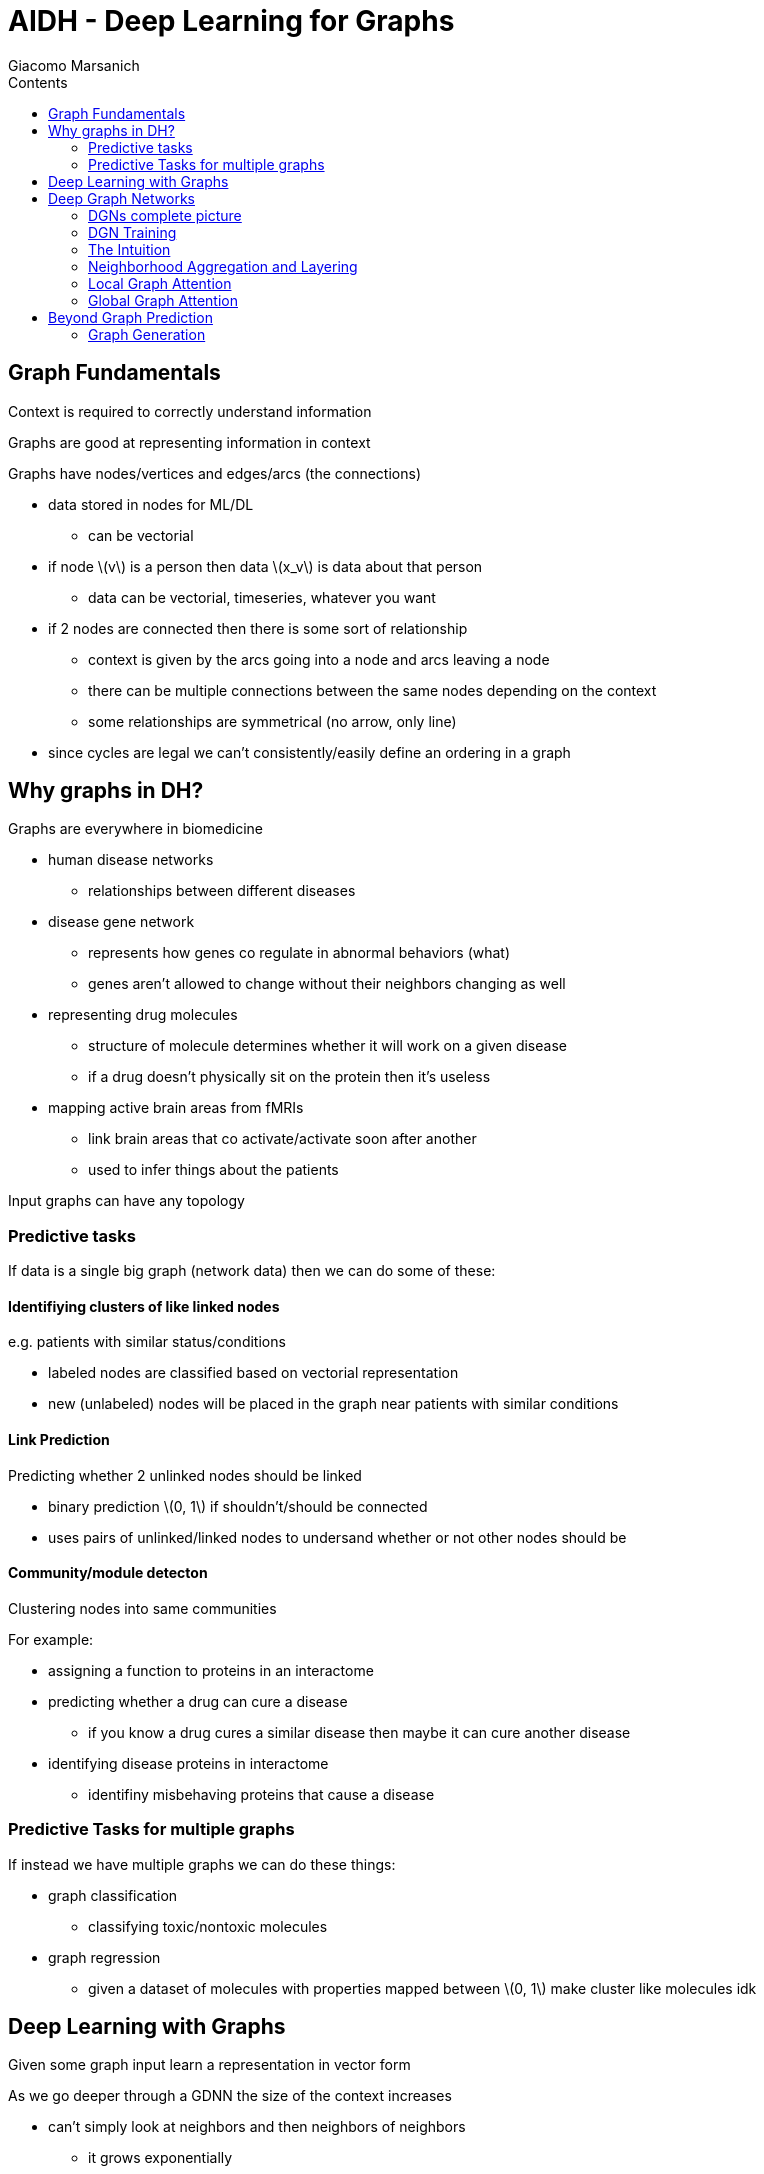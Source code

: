 = AIDH - Deep Learning for Graphs
Giacomo Marsanich
:toc:
:toc-title: Contents
:nofooter:
:stem: latexmath

== Graph Fundamentals

Context is required to correctly understand information

Graphs are good at representing information in context

Graphs have nodes/vertices and edges/arcs (the connections)

* data stored in nodes for ML/DL
** can be vectorial
* if node stem:[v] is a person then data stem:[x_v] is data about that person
** data can be vectorial, timeseries, whatever you want
* if 2 nodes are connected then there is some sort of relationship
** context is given by the arcs going into a node and arcs leaving a node
** there can be multiple connections between the same nodes depending on the context
** some relationships are symmetrical (no arrow, only line)
* since cycles are legal we can't consistently/easily define an ordering in a graph

== Why graphs in DH?

Graphs are everywhere in biomedicine

* human disease networks
** relationships between different diseases
* disease gene network
** represents how genes co regulate in abnormal behaviors (what)
** genes aren't allowed to change without their neighbors changing as well
* representing drug molecules
** structure of molecule determines whether it will work on a given disease
** if a drug doesn't physically sit on the protein then it's useless
* mapping active brain areas from fMRIs
** link brain areas that co activate/activate soon after another
** used to infer things about the patients

Input graphs can have any topology

=== Predictive tasks

If data is a single big graph (network data) then we can do some of these:

==== Identifiying clusters of like linked nodes
e.g. patients with similar status/conditions

* labeled nodes are classified based on vectorial representation
* new (unlabeled) nodes will be placed in the graph near patients with similar conditions

==== Link Prediction

Predicting whether 2 unlinked nodes should be linked

* binary prediction stem:[0, 1] if shouldn't/should be connected
* uses pairs of unlinked/linked nodes to undersand whether or not other nodes should be

==== Community/module detecton

Clustering nodes into same communities

For example:

* assigning a function to proteins in an interactome
* predicting whether a drug can cure a disease
** if you know a drug cures a similar disease then maybe it can cure another disease
* identifying disease proteins in interactome
** identifiny misbehaving proteins that cause a disease

=== Predictive Tasks for multiple graphs

If instead we have multiple graphs we can do these things:

* graph classification
** classifying toxic/nontoxic molecules
* graph regression
** given a dataset of molecules with properties mapped between stem:[0, 1] make cluster like molecules idk

== Deep Learning with Graphs

Given some graph input learn a representation in vector form

As we go deeper through a GDNN the size of the context increases

* can't simply look at neighbors and then neighbors of neighbors
** it grows exponentially
* there is funny trickery that effectively does the same thing without visiting all nodes

== Deep Graph Networks

Images can be represented as graphs

* a pixel is a node
* if 2 pixels are close they are connected
* convolutional filters suddenly become graph memes

[CAUTION]
====
* This doesn't really generalize because not all graphs are as regular as images
* Assumes an ordering (bad)
====

We can use weight sharing to generalize this

* take 1 filter on 1 region and get matrix
* use that everywhere


=== DGNs complete picture

. Convolve input to get node embeddings
. Pool data to collapse nodes into a single node
. Convolve again to extract more abstract features
. Repeat until satisfied
. Feed into aggregation
. Feed into classifier
. Get output

=== DGN Training

Works by backprop (of course)

Don't use pooling depending on task

=== The Intuition

Output a new graph with the same topology as the input but relabeled with vectors

* generates node representations
* can add a predictor to solve node specific problems
** graph representation
* use backprop and such to get better prediction

=== Neighborhood Aggregation and Layering

Have to be smart about it otherwise superexponential explosion and it's gg

Use *layered aggregation*

==== Layered aggregation/rounds of communication

Acquires info about neighbors from neighbors

[start=0]
. stem:[\mathcal{L}_0] is the first layer
.. take some node stem:[k] and give it to an MLP
.. MLP generates a vector stem:[h_0 (k)]
. at stem:[\mathcal{L}_1] need to get vector stem:[h_1 (v)]
.. can't ask current neighbors but can ask previous neighbors
.. send stem:[h] from stem:[\mathcal{L}_0] into the next
. stem:[u_2] knows about stem:[u_1] and stem:[v_1] and its neighbors

==== Neighborhood Aggregation

A NN that can handle different input sizes and is sequence agnostic

* need permutation invariant NN

.Simple model
[stem]
++++
\mathbf{h}_v^i = \sigma (\mathbf{W}_l \text{AGG} ( \{\mathbf{h}^{l-1}_{i}: i \in N(v)\}), \widehat{\mathbf{W}}_l \mathbf{h}^{l-1}_v)
++++

Where:

* stem:[\sigma] is a non-linear activation function
** classic sigmoid, tanh, ReLU
* stem:[\mathbf{W}] is a shared weight matrix
* stem:[\widehat{\mathbf{W}}] is a shared weight matrix
* stem:[\mathbf{h}] is a hidden state
* stem:[\text{AGG}] is an aggregation function
** takes in a set and shits out a single vector
** can be sum, elementwise max, mean, average, whatever gives a single vector
* stem:[\{\mathbf{h}^{l-1}_{i}: i \in N(v)\}] is the set of the hidden states of the neighbors of node stem:[v] from the previous layer stem:[l-1]
** stem:[N(v)] is the set of neighbors of node stem:[v]

Multiply my own stuff with a different set of weights

Use shared weights for the rest

More generally:

.General Graph Convolutional Layer
[stem]
++++
\mathbf{h}^{l+1}_{v} =

\phi^{l+1} (\mathbf{h}^{l}_v,

\Psi (

\{\cancel{v}^{l+1} (\mathbf{h}^{l}_{u}) |

u \in \mathcal{N}_v\}
))
++++

The formula describes the update rule for the hidden state of node stem:[v] at layer stem:[l+1] in a graph convolutional network:

.Where:
* stem:[\Psi] is an aggregation function that operates on neighbor embeddings
* stem:[\mathbf{h}^{l+1}_{v}] is the hidden state of node stem:[v] at layer stem:[l+1]
* stem:[\phi^{l+1}] is function that updates the hidden state of node stem:[v] based on its current hidden state and the aggregated information from its neighbors
* stem:[\mathbf{h}^{l}_v] is the hidden state of node stem:[v] at layer stem:[l]
* stem:[\{\cancel{v}^{l+1} (\mathbf{h}^{l}_{u}) | u \in \mathcal{N}_v\}] is the set of transformed hidden states of the neighbors of node stem:[v] at layer \( l \)
** stem:[\cancel{v}^{l+1}] represents a transformation function applied to the hidden state of each neighbor stem:[u] of node stem:[v]

.Interpretation of stem:[\cancel{v}^{l+1}]
* Transformation Function:
** stem:[\cancel{v}^{l+1}] is a function that transforms the hidden state stem:[\mathbf{h}^{l}_{u}] of each neighbor stem:[u] of node stem:[v]
** This transformation could involve applying weights, non-linearities, or other operations to the hidden state
* Message Passing:
** The transformed hidden states of the neighbors are aggregated using the function stem:[\Psi]
** This aggregated information is then used, along with the current hidden state of node stem:[v], to update its hidden state for the next layer

The formula describes how the hidden state of a node stem:[v] is updated in a graph convolutional network. The hidden state is updated based on its current state and the aggregated information from its neighbors, which is transformed using the function stem:[\cancel{v}^{l+1}]. This process allows the network to capture and propagate information across the graph, enabling it to learn complex patterns and dependencies.

TLDR: This is just a message passing model

For every layer:

. ask neighbors to send me past info and I send my info to neighbors
. aggregate info
. update information

==== GIN (Graph Isomorphism Network)

Study of GNN expressivity (what)

The choice of aggregation function influences what structures can be recognized

* stem:[\sum] is better for certain tasks
* stem:[\max] is better for others
* etc.

.Simple aggregation and concatenation model
[stem]
++++
h^{(k)}_v = \text{MLP}^{(k)}

\Biggr((1 + \epsilon^{(k)} \cdot h_v^{k-1} + \sum_{u \in \mathcal{N}(v)} h_u^{(k-1)}\Biggl)\\

h_G = \text{CONCAT} ( \text{READOUT} \Bigr({h_v^{(k)} | v \in G} \Bigl) | k = 0, 1, \dots, K
++++

.Where:
* stem:[h_v^{(k)}] is the hidden state of node stem:[v] at layer stem:[k]
* stem:[\text{MLP}^{(k)}] transforms the aggregated information at layer stem:[k]
* stem:[1 + \epsilon^{(k)} \cdot h_v^{k-1}] is the hidden state of node stem:[v] from layer stem:[k-1] scaled by factor stem:[1 + \epsilon^{(k)}]
** stem:[\epsilon^{(k)}] is a learnable parameter that scales the node's hidden state
* stem:[\sum_{u \in \mathcal{N}(v)} h_u^{(k-1)}] is the sum of the hidden states of stem:[v]'s neighbors from layer stem:[k-1]
** represents the aggregation of information from stem:[v]'s local neighborhood
** stem:[\mathcal{N}(v)] is the set of stem:[v]'s local neighbors
* stem:[h_G] is a representation of the entire graph
** stem:[G] is the graph
* stem:[\text{READOUT}] aggregates the hidden states of all nodes in stem:[G] at layer stem:[k]
** can be sum, max, mean pooling
* stem:[\text{CONCAT}] is a concatenation operation that combines the graph representations from all layers stem:[k = 0, 1, \dots, K]

=== Local Graph Attention

Weight sharing doesn't let me differentiate between my neighbors

* bad info and good info are weighted the same
* use cross attention to get stem:[\alpha] for each neighbor
* multiply shared weight meme with stem:[\alpha] to filter out the useless contributions

CAUTION: this is local attention because it looks only at local neighbors

.Local Graph Attention Formula
[stem]
++++
\overrightarrow{h'_i} = \sigma \Biggr(\sum_{j \in \mathcal{N}_i} \alpha_{ij} \mathbf{W} \overrightarrow{h}_j   \Biggl)
++++

.Where:
* stem:[\overrightarrow{h'_i}] is the updated hidden state of node stem:[i] after applying the attention mechanism
* stem:[\sigma] is one of the usual nonlinear activation functions (sigmoid, tanh, ReLU, etc.)
* stem:[\sum_{j \in \mathcal{N}_i}] is the sum of all neighbors stem:[j] of node stem:[i]
** stem:[\mathcal{N}_i] represents the set of stem:[i]'s neighbors
* stem:[\alpha_{ij}] is the attention coefficient/weight between node stem:[i] and stem:[j]
** it encodes the importance/relevance of the information between stem:[i] and stem:[j]
** computed with cross attention (?)
* stem:[\mathbf{W}] is the weight matrix that transforms stem:[h_j]
** learned during training
* stem:[\overrightarrow{h}_j] is the hidden state of neighbor stem:[j]
** represents the feature information of neighbor stem:[j] used to update stem:[h_i]

=== Global Graph Attention

Kind of like transformers

Instead of string tokens we use graph nodes

How?

. Transform each node into vector
. Graph becomes a sequence of nodes
* transformers don't care about that so all good
. compute pairwise cross attention of all nodes
* this removes the structure of the graph
* use positional encodings stem:[\lambda] to maintain the structure of the graph

.Global Graph Attention Formula
[stem]
++++
\text{Attention}(Q, K, V) = \text{softmax} \Biggr(  \frac{QK^T}{\sqrt{d_k}} \Biggl) V
++++
.Where:
* stem:[Q] is the query matrix derived from hidden states of the nodes stem:[h_{i} \in \mathcal{N}(i)]
** in this context stem:[Q] can represent the hidden states of nodes that are used to query/gather information from other nodes
** i.e. useful nodes
* stem:[K] is the key matrix derived from stem:[h_{i} \in \mathcal{N}(i)]
** used to match against queries to determine relevance/attention between nodes
* stem:[V] is the value matrix that represents the actual information/feature aggregated based on the attention scores
** in this case it represents the information passed through the attention mechanism to update the node representations/embeddings
* stem:[QK^T] is the dot product of stem:[Q] and stem:[K^{T}] that computes the attention scores
** measures similarity between queries and keys
* stem:[\frac{QK^T}{\sqrt{d_k}}] scales the attention scores based on the square root of the dimension of the keys stem:[d_k]
** stabilizes gradient
* stem:[\text{softmax}] is applied to the scaled attention scores to get a probability distribution
** the model can pick the one with the highest probability
* stem:[\text{Attention}] is obtained by multiplying the softmaxed attention scores with stem:[V]
** generates weighted sum of values
** weights are determined by attention scores

== Beyond Graph Prediction

Can we use graphs to generate data?

We can generate graphs in output

* *transductive tasks*

=== Graph Generation

==== Adjacency Based

Represent input graph as matrix (doesn't matter how?) and shit out new graph

==== Structure based

Generates single nodes of graph until end of node tag is generated

Then feed nodes into NN and decide whether they should be connected until end of arc tag is generated
